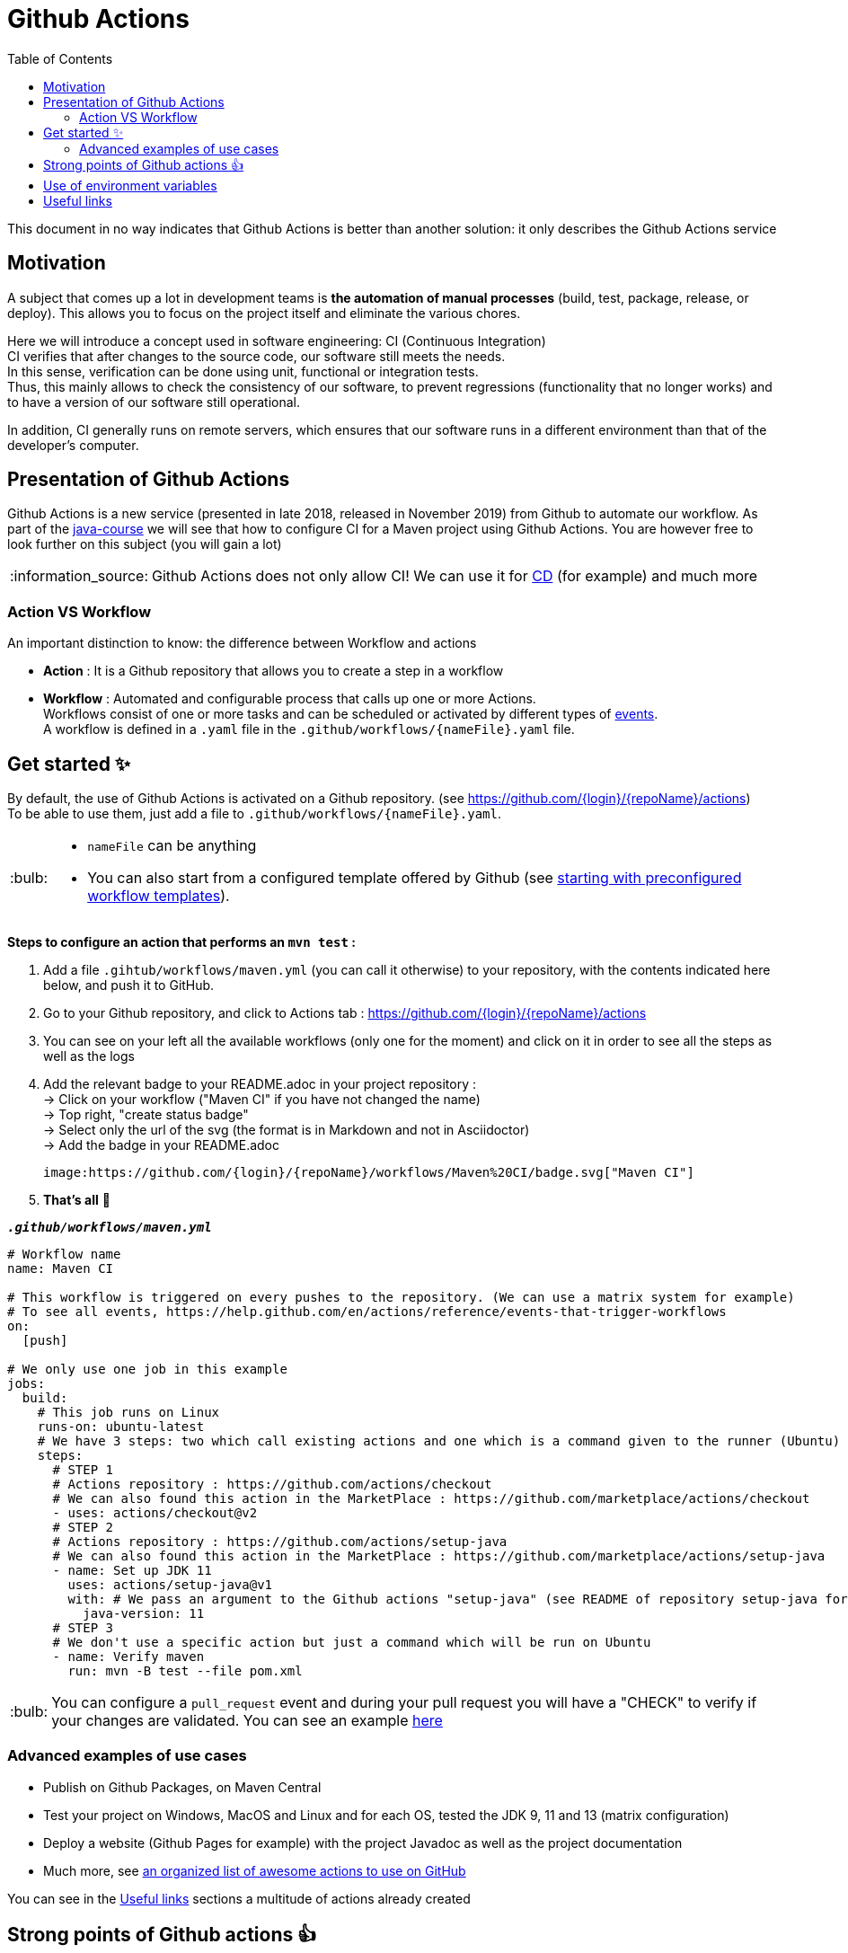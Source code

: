 :tip-caption: :bulb:
:note-caption: :information_source:
:important-caption: :heavy_exclamation_mark:
:caution-caption: :fire:
:warning-caption: :warning:
:toc:
:toc-placement!:

= Github Actions

toc::[]

This document in no way indicates that Github Actions is better than another solution: it only describes the Github Actions service

== Motivation

A subject that comes up a lot in development teams is **the automation of manual processes** (build, test, package, release, or deploy).
This allows you to focus on the project itself and eliminate the various chores.

Here we will introduce a concept used in software engineering: CI (Continuous Integration) +
CI verifies that after changes to the source code, our software still meets the needs. +
In this sense, verification can be done using unit, functional or integration tests. +
Thus, this mainly allows to check the consistency of our software, to prevent regressions (functionality that no longer works) and to have a version of our software still operational.

In addition, CI generally runs on remote servers, which ensures that our software runs in a different environment than that of the developer's computer.

== Presentation of Github Actions

Github Actions is a new service (presented in late 2018, released in November 2019) from Github to automate our workflow.
As part of the link:https://github.com/oliviercailloux/java-course[java-course] we will see that how to configure CI for a Maven project using Github Actions. You are however free to look further on this subject (you will gain a lot)

NOTE: Github Actions does not only allow CI! We can use it for link:https://en.wikipedia.org/wiki/Continuous_delivery[CD] (for example) and much more

=== Action VS Workflow 

An important distinction to know: the difference between Workflow and actions

* *Action* : It is a Github repository that allows you to create a step in a workflow
* *Workflow* : Automated and configurable process that calls up one or more Actions. + 
Workflows consist of one or more tasks and can be scheduled or activated by different types of link:https://help.github.com/en/actions/reference/events-that-trigger-workflows[events]. +
A workflow is defined in a `.yaml` file in the `.github/workflows/{nameFile}.yaml` file.

== Get started ✨

By default, the use of Github Actions is activated on a Github repository. (see https://github.com/{login}/{repoName}/actions) +
To be able to use them, just add a file to `.github/workflows/{nameFile}.yaml`.

[TIP]
====
* `nameFile` can be anything
* You can also start from a configured template offered by Github (see link:https://help.github.com/en/actions/getting-started-with-github-actions/starting-with-preconfigured-workflow-templates[starting with preconfigured workflow templates]).
====

**Steps to configure an action that performs an `mvn test` :**

1. Add a file `.gihtub/workflows/maven.yml` (you can call it otherwise) to your repository, with the contents indicated here below, and push it to GitHub.
2. Go to your Github repository, and click to Actions tab : https://github.com/{login}/{repoName}/actions
3. You can see on your left all the available workflows (only one for the moment) and click on it in order to see all the steps as well as the logs
4. Add the relevant badge to your README.adoc in your project repository : +
   &rarr; Click on your workflow ("Maven CI" if you have not changed the name) +
   &rarr; Top right, "create status badge" +
   &rarr; Select only the url of the svg (the format is in Markdown and not in Asciidoctor) +
   &rarr; Add the badge in your README.adoc +
+
[source, asciidoc]
----
image:https://github.com/{login}/{repoName}/workflows/Maven%20CI/badge.svg["Maven CI"]
----

5. **That’s all** 🎉

.`**__.github/workflows/maven.yml__**`
****
[source, yaml]
----
# Workflow name
name: Maven CI

# This workflow is triggered on every pushes to the repository. (We can use a matrix system for example)
# To see all events, https://help.github.com/en/actions/reference/events-that-trigger-workflows
on:
  [push]

# We only use one job in this example
jobs:
  build:
    # This job runs on Linux
    runs-on: ubuntu-latest
    # We have 3 steps: two which call existing actions and one which is a command given to the runner (Ubuntu)
    steps:
      # STEP 1
      # Actions repository : https://github.com/actions/checkout
      # We can also found this action in the MarketPlace : https://github.com/marketplace/actions/checkout
      - uses: actions/checkout@v2
      # STEP 2
      # Actions repository : https://github.com/actions/setup-java
      # We can also found this action in the MarketPlace : https://github.com/marketplace/actions/setup-java
      - name: Set up JDK 11
        uses: actions/setup-java@v1
        with: # We pass an argument to the Github actions "setup-java" (see README of repository setup-java for more information)
          java-version: 11
      # STEP 3
      # We don't use a specific action but just a command which will be run on Ubuntu
      - name: Verify maven
        run: mvn -B test --file pom.xml
----
****

TIP: You can configure a `pull_request` event and during your pull request you will have a "CHECK" to verify if your changes are validated. You can see an example link:https://github.com/features/actions[here]

=== Advanced examples of use cases

* Publish on Github Packages, on Maven Central
* Test your project on Windows, MacOS and Linux and for each OS, tested the JDK 9, 11 and 13 (matrix configuration)
* Deploy a website (Github Pages for example) with the project Javadoc as well as the project documentation
* Much more, see link:https://github.com/sdras/awesome-actions[an organized list of awesome actions to use on GitHub]

You can see in the link:#useful-links[Useful links] sections a multitude of actions already created

== Strong points of Github actions 👍

WARNING: This list is not exhaustive. In addition, I'm talking about Github Actions in general, but I also include Workflows in this list.

As explained link:#github-actions[above], this is not a comparator, but an overall explanation of the strong points of Github Actions.

* No registration
* Very easy to write
* Completely integrated with Github
* Supports all platforms, all languages
* Only one `.yaml` file is enough and it works!
* Allows to execute different workflows and tasks at the same time (and support matrix configuration)
* In the event of a fork, we start directly with the configured Github Actions (no manipulation necessary)
* Based on sharing: We can make create/fork and make our actions public so that everyone can benefit (to make an action public, just create a Github repository, see link:https://help.github.com/en/actions/building-actions[building-actions]).
 - In a few lines we can use the specific action of a contributor
 - No need to install and manage it, we just refer to the repository and Github will take action for us
 - All the actions github are grouped in the link:https://github.com/marketplace?type=actions[marketplace]
* It can be executed from any event (push, pull request, issue, comment, webhook, fork, etc ...)
* Not limited to CI/CD (although used mainly for that in link:https://github.com/oliviercailloux/java-course[java-course])
* No need to create images/instances or to host a virtual machine, link:https://help.github.com/en/actions/reference/virtual-environments-for-github-hosted-runners[Github keeps runners up to date for us].
* Allows the execution of link:https://help.github.com/en/actions/hosting-your-own-runners[self-hosted runners]
* Good log management (advanced log, search, download, color, emoji, etc.)
* A set of workflows (apart from those shared by the whole world) are proposed by default by Github
* Free up to a certain link:https://help.github.com/en/actions/getting-started-with-github-actions/about-github-actions#usage-limits[number of calls]

== Use of environment variables

In some cases, we need to authenticate with a server to perform some tasks. This is usually during deployment.

Thus, by default, any Github project can access these own environment variables *(you must have administrator access)* +
To manage these variables, just go to : https://github.com/{login}/{repoName}/settings/secrets +
For example for the link:https://github.com/oliviercailloux/java-course[java-course] project, the URL is as follows https://github.com/oliviercailloux/java-course/settings/secrets

For more information, see the link:https://help.github.com/en/actions/configuring-and-managing-workflows/using-variables-and-secrets-in-a-workflow[official documentation]

== Useful links

* link:https://help.github.com/en/actions[Official documentation]
* link:https://github.com/sdras/awesome-actions[An organized list of awesome actions to use on GitHub]
* link:https://github.com/samuelmeuli/action-maven-publis[Automatic publication of Maven packages]

[%hardbreaks]
link:#github-actions[⬆ back to top]
